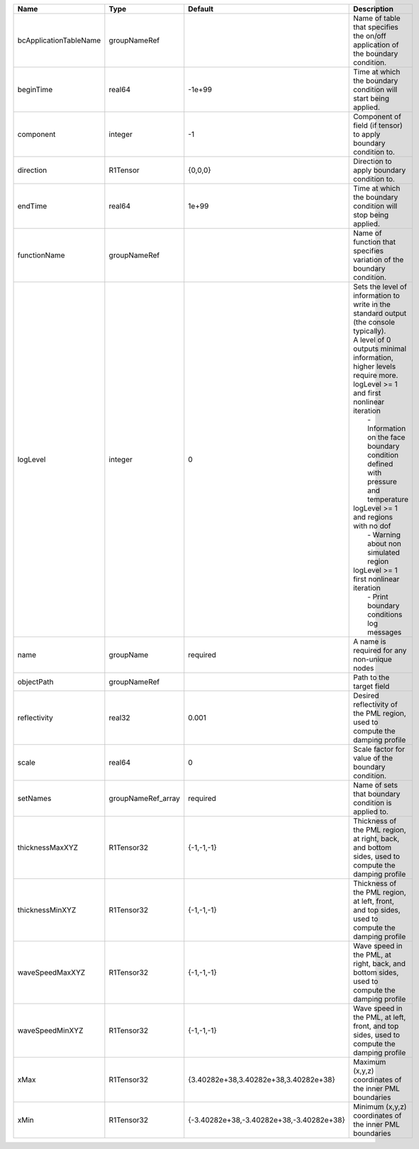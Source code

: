 

====================== ================== ======================================== ================================================================================================================================================================================================================================================================================================================================================================================================================================================================= 
Name                   Type               Default                                  Description                                                                                                                                                                                                                                                                                                                                                                                                                                                       
====================== ================== ======================================== ================================================================================================================================================================================================================================================================================================================================================================================================================================================================= 
bcApplicationTableName groupNameRef                                                Name of table that specifies the on/off application of the boundary condition.                                                                                                                                                                                                                                                                                                                                                                                    
beginTime              real64             -1e+99                                   Time at which the boundary condition will start being applied.                                                                                                                                                                                                                                                                                                                                                                                                    
component              integer            -1                                       Component of field (if tensor) to apply boundary condition to.                                                                                                                                                                                                                                                                                                                                                                                                    
direction              R1Tensor           {0,0,0}                                  Direction to apply boundary condition to.                                                                                                                                                                                                                                                                                                                                                                                                                         
endTime                real64             1e+99                                    Time at which the boundary condition will stop being applied.                                                                                                                                                                                                                                                                                                                                                                                                     
functionName           groupNameRef                                                Name of function that specifies variation of the boundary condition.                                                                                                                                                                                                                                                                                                                                                                                              
logLevel               integer            0                                        | Sets the level of information to write in the standard output (the console typically).                                                                                                                                                                                                                                                                                                                                                                            
                                                                                   | A level of 0 outputs minimal information, higher levels require more.                                                                                                                                                                                                                                                                                                                                                                                             
                                                                                   | logLevel >= 1 and first nonlinear iteration                                                                                                                                                                                                                                                                                                                                                                                                                       
                                                                                   |  - Information on the face boundary condition defined with pressure and temperature                                                                                                                                                                                                                                                                                                                                                                               
                                                                                   | logLevel >= 1 and regions with no dof                                                                                                                                                                                                                                                                                                                                                                                                                             
                                                                                   |  - Warning about non simulated region                                                                                                                                                                                                                                                                                                                                                                                                                             
                                                                                   | logLevel >= 1 first nonlinear iteration                                                                                                                                                                                                                                                                                                                                                                                                                           
                                                                                   |  - Print boundary conditions log messages                                                                                                                                                                                                                                                                                                                                                                                                                         
name                   groupName          required                                 A name is required for any non-unique nodes                                                                                                                                                                                                                                                                                                                                                                                                                       
objectPath             groupNameRef                                                Path to the target field                                                                                                                                                                                                                                                                                                                                                                                                                                          
reflectivity           real32             0.001                                    Desired reflectivity of the PML region, used to compute the damping profile                                                                                                                                                                                                                                                                                                                                                                                       
scale                  real64             0                                        Scale factor for value of the boundary condition.                                                                                                                                                                                                                                                                                                                                                                                                                 
setNames               groupNameRef_array required                                 Name of sets that boundary condition is applied to.                                                                                                                                                                                                                                                                                                                                                                                                               
thicknessMaxXYZ        R1Tensor32         {-1,-1,-1}                               Thickness of the PML region, at right, back, and bottom sides, used to compute the damping profile                                                                                                                                                                                                                                                                                                                                                                
thicknessMinXYZ        R1Tensor32         {-1,-1,-1}                               Thickness of the PML region, at left, front, and top sides, used to compute the damping profile                                                                                                                                                                                                                                                                                                                                                                   
waveSpeedMaxXYZ        R1Tensor32         {-1,-1,-1}                               Wave speed in the PML, at right, back, and bottom sides, used to compute the damping profile                                                                                                                                                                                                                                                                                                                                                                      
waveSpeedMinXYZ        R1Tensor32         {-1,-1,-1}                               Wave speed in the PML, at left, front, and top sides, used to compute the damping profile                                                                                                                                                                                                                                                                                                                                                                         
xMax                   R1Tensor32         {3.40282e+38,3.40282e+38,3.40282e+38}    Maximum (x,y,z) coordinates of the inner PML boundaries                                                                                                                                                                                                                                                                                                                                                                                                           
xMin                   R1Tensor32         {-3.40282e+38,-3.40282e+38,-3.40282e+38} Minimum (x,y,z) coordinates of the inner PML boundaries                                                                                                                                                                                                                                                                                                                                                                                                           
====================== ================== ======================================== ================================================================================================================================================================================================================================================================================================================================================================================================================================================================= 


